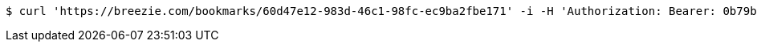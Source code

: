 [source,bash]
----
$ curl 'https://breezie.com/bookmarks/60d47e12-983d-46c1-98fc-ec9ba2fbe171' -i -H 'Authorization: Bearer: 0b79bab50daca910b000d4f1a2b675d604257e42'
----